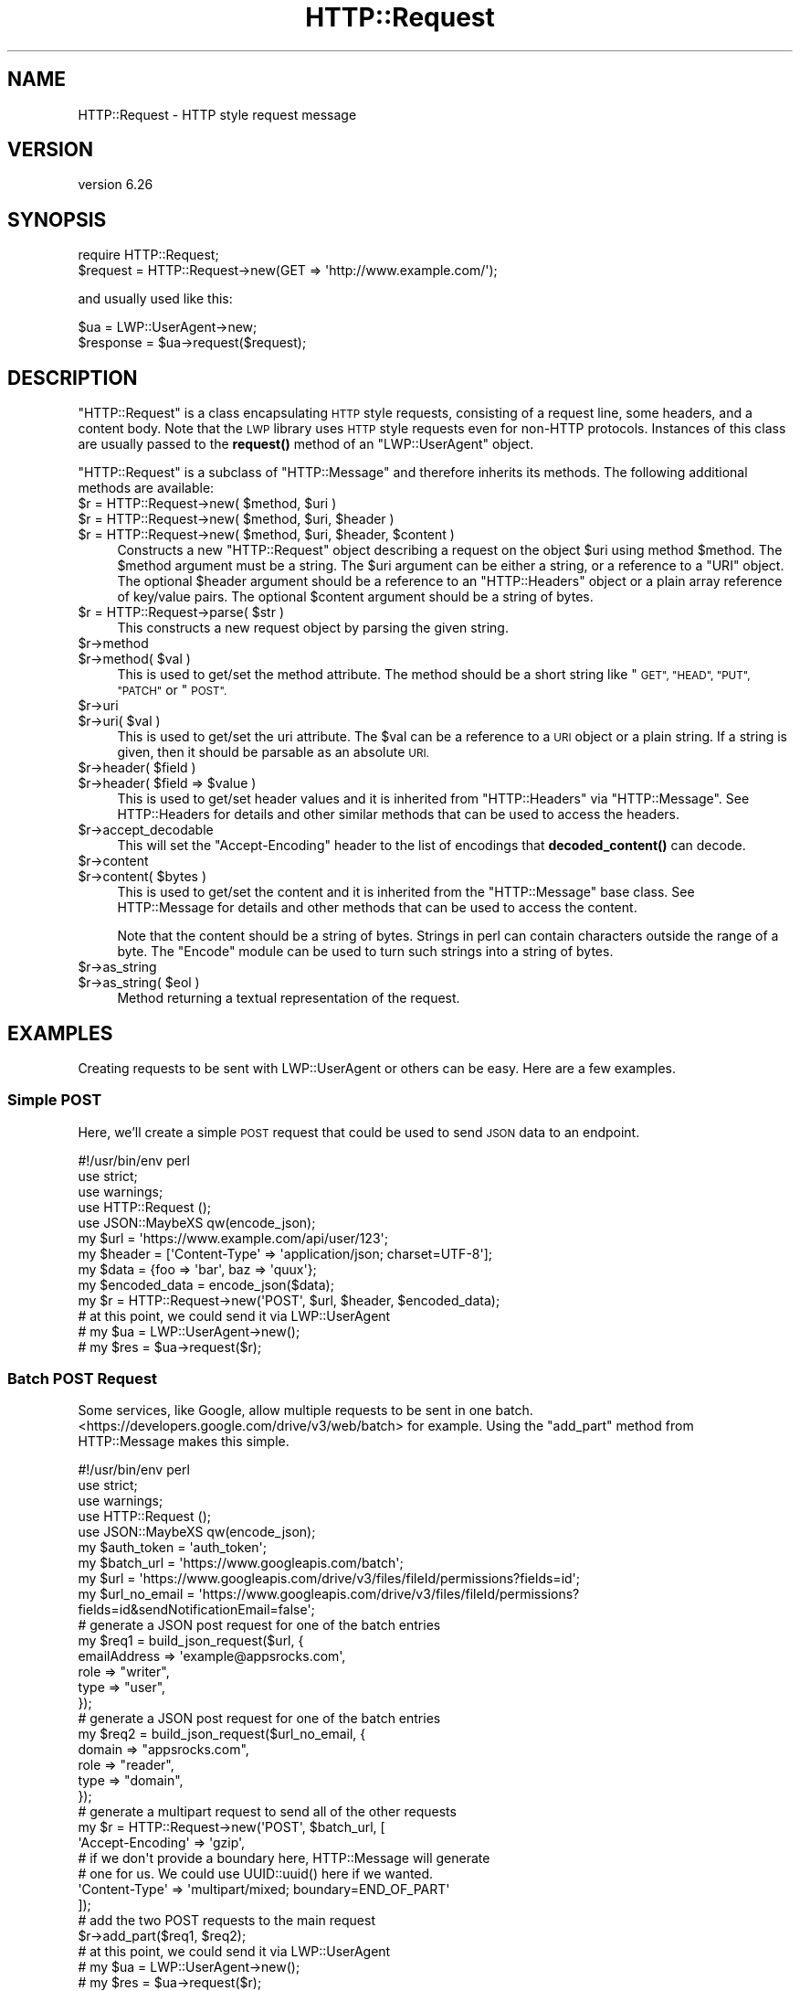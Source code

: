 .\" Automatically generated by Pod::Man 4.11 (Pod::Simple 3.35)
.\"
.\" Standard preamble:
.\" ========================================================================
.de Sp \" Vertical space (when we can't use .PP)
.if t .sp .5v
.if n .sp
..
.de Vb \" Begin verbatim text
.ft CW
.nf
.ne \\$1
..
.de Ve \" End verbatim text
.ft R
.fi
..
.\" Set up some character translations and predefined strings.  \*(-- will
.\" give an unbreakable dash, \*(PI will give pi, \*(L" will give a left
.\" double quote, and \*(R" will give a right double quote.  \*(C+ will
.\" give a nicer C++.  Capital omega is used to do unbreakable dashes and
.\" therefore won't be available.  \*(C` and \*(C' expand to `' in nroff,
.\" nothing in troff, for use with C<>.
.tr \(*W-
.ds C+ C\v'-.1v'\h'-1p'\s-2+\h'-1p'+\s0\v'.1v'\h'-1p'
.ie n \{\
.    ds -- \(*W-
.    ds PI pi
.    if (\n(.H=4u)&(1m=24u) .ds -- \(*W\h'-12u'\(*W\h'-12u'-\" diablo 10 pitch
.    if (\n(.H=4u)&(1m=20u) .ds -- \(*W\h'-12u'\(*W\h'-8u'-\"  diablo 12 pitch
.    ds L" ""
.    ds R" ""
.    ds C` ""
.    ds C' ""
'br\}
.el\{\
.    ds -- \|\(em\|
.    ds PI \(*p
.    ds L" ``
.    ds R" ''
.    ds C`
.    ds C'
'br\}
.\"
.\" Escape single quotes in literal strings from groff's Unicode transform.
.ie \n(.g .ds Aq \(aq
.el       .ds Aq '
.\"
.\" If the F register is >0, we'll generate index entries on stderr for
.\" titles (.TH), headers (.SH), subsections (.SS), items (.Ip), and index
.\" entries marked with X<> in POD.  Of course, you'll have to process the
.\" output yourself in some meaningful fashion.
.\"
.\" Avoid warning from groff about undefined register 'F'.
.de IX
..
.nr rF 0
.if \n(.g .if rF .nr rF 1
.if (\n(rF:(\n(.g==0)) \{\
.    if \nF \{\
.        de IX
.        tm Index:\\$1\t\\n%\t"\\$2"
..
.        if !\nF==2 \{\
.            nr % 0
.            nr F 2
.        \}
.    \}
.\}
.rr rF
.\" ========================================================================
.\"
.IX Title "HTTP::Request 3"
.TH HTTP::Request 3 "2020-09-10" "perl v5.26.3" "User Contributed Perl Documentation"
.\" For nroff, turn off justification.  Always turn off hyphenation; it makes
.\" way too many mistakes in technical documents.
.if n .ad l
.nh
.SH "NAME"
HTTP::Request \- HTTP style request message
.SH "VERSION"
.IX Header "VERSION"
version 6.26
.SH "SYNOPSIS"
.IX Header "SYNOPSIS"
.Vb 2
\& require HTTP::Request;
\& $request = HTTP::Request\->new(GET => \*(Aqhttp://www.example.com/\*(Aq);
.Ve
.PP
and usually used like this:
.PP
.Vb 2
\& $ua = LWP::UserAgent\->new;
\& $response = $ua\->request($request);
.Ve
.SH "DESCRIPTION"
.IX Header "DESCRIPTION"
\&\f(CW\*(C`HTTP::Request\*(C'\fR is a class encapsulating \s-1HTTP\s0 style requests,
consisting of a request line, some headers, and a content body. Note
that the \s-1LWP\s0 library uses \s-1HTTP\s0 style requests even for non-HTTP
protocols.  Instances of this class are usually passed to the
\&\fBrequest()\fR method of an \f(CW\*(C`LWP::UserAgent\*(C'\fR object.
.PP
\&\f(CW\*(C`HTTP::Request\*(C'\fR is a subclass of \f(CW\*(C`HTTP::Message\*(C'\fR and therefore
inherits its methods.  The following additional methods are available:
.ie n .IP "$r = HTTP::Request\->new( $method, $uri )" 4
.el .IP "\f(CW$r\fR = HTTP::Request\->new( \f(CW$method\fR, \f(CW$uri\fR )" 4
.IX Item "$r = HTTP::Request->new( $method, $uri )"
.PD 0
.ie n .IP "$r = HTTP::Request\->new( $method, $uri, $header )" 4
.el .IP "\f(CW$r\fR = HTTP::Request\->new( \f(CW$method\fR, \f(CW$uri\fR, \f(CW$header\fR )" 4
.IX Item "$r = HTTP::Request->new( $method, $uri, $header )"
.ie n .IP "$r = HTTP::Request\->new( $method, $uri, $header, $content )" 4
.el .IP "\f(CW$r\fR = HTTP::Request\->new( \f(CW$method\fR, \f(CW$uri\fR, \f(CW$header\fR, \f(CW$content\fR )" 4
.IX Item "$r = HTTP::Request->new( $method, $uri, $header, $content )"
.PD
Constructs a new \f(CW\*(C`HTTP::Request\*(C'\fR object describing a request on the
object \f(CW$uri\fR using method \f(CW$method\fR.  The \f(CW$method\fR argument must be a
string.  The \f(CW$uri\fR argument can be either a string, or a reference to a
\&\f(CW\*(C`URI\*(C'\fR object.  The optional \f(CW$header\fR argument should be a reference to
an \f(CW\*(C`HTTP::Headers\*(C'\fR object or a plain array reference of key/value
pairs.  The optional \f(CW$content\fR argument should be a string of bytes.
.ie n .IP "$r = HTTP::Request\->parse( $str )" 4
.el .IP "\f(CW$r\fR = HTTP::Request\->parse( \f(CW$str\fR )" 4
.IX Item "$r = HTTP::Request->parse( $str )"
This constructs a new request object by parsing the given string.
.ie n .IP "$r\->method" 4
.el .IP "\f(CW$r\fR\->method" 4
.IX Item "$r->method"
.PD 0
.ie n .IP "$r\->method( $val )" 4
.el .IP "\f(CW$r\fR\->method( \f(CW$val\fR )" 4
.IX Item "$r->method( $val )"
.PD
This is used to get/set the method attribute.  The method should be a
short string like \*(L"\s-1GET\*(R", \*(L"HEAD\*(R", \*(L"PUT\*(R", \*(L"PATCH\*(R"\s0 or \*(L"\s-1POST\*(R".\s0
.ie n .IP "$r\->uri" 4
.el .IP "\f(CW$r\fR\->uri" 4
.IX Item "$r->uri"
.PD 0
.ie n .IP "$r\->uri( $val )" 4
.el .IP "\f(CW$r\fR\->uri( \f(CW$val\fR )" 4
.IX Item "$r->uri( $val )"
.PD
This is used to get/set the uri attribute.  The \f(CW$val\fR can be a
reference to a \s-1URI\s0 object or a plain string.  If a string is given,
then it should be parsable as an absolute \s-1URI.\s0
.ie n .IP "$r\->header( $field )" 4
.el .IP "\f(CW$r\fR\->header( \f(CW$field\fR )" 4
.IX Item "$r->header( $field )"
.PD 0
.ie n .IP "$r\->header( $field => $value )" 4
.el .IP "\f(CW$r\fR\->header( \f(CW$field\fR => \f(CW$value\fR )" 4
.IX Item "$r->header( $field => $value )"
.PD
This is used to get/set header values and it is inherited from
\&\f(CW\*(C`HTTP::Headers\*(C'\fR via \f(CW\*(C`HTTP::Message\*(C'\fR.  See HTTP::Headers for
details and other similar methods that can be used to access the
headers.
.ie n .IP "$r\->accept_decodable" 4
.el .IP "\f(CW$r\fR\->accept_decodable" 4
.IX Item "$r->accept_decodable"
This will set the \f(CW\*(C`Accept\-Encoding\*(C'\fR header to the list of encodings
that \fBdecoded_content()\fR can decode.
.ie n .IP "$r\->content" 4
.el .IP "\f(CW$r\fR\->content" 4
.IX Item "$r->content"
.PD 0
.ie n .IP "$r\->content( $bytes )" 4
.el .IP "\f(CW$r\fR\->content( \f(CW$bytes\fR )" 4
.IX Item "$r->content( $bytes )"
.PD
This is used to get/set the content and it is inherited from the
\&\f(CW\*(C`HTTP::Message\*(C'\fR base class.  See HTTP::Message for details and
other methods that can be used to access the content.
.Sp
Note that the content should be a string of bytes.  Strings in perl
can contain characters outside the range of a byte.  The \f(CW\*(C`Encode\*(C'\fR
module can be used to turn such strings into a string of bytes.
.ie n .IP "$r\->as_string" 4
.el .IP "\f(CW$r\fR\->as_string" 4
.IX Item "$r->as_string"
.PD 0
.ie n .IP "$r\->as_string( $eol )" 4
.el .IP "\f(CW$r\fR\->as_string( \f(CW$eol\fR )" 4
.IX Item "$r->as_string( $eol )"
.PD
Method returning a textual representation of the request.
.SH "EXAMPLES"
.IX Header "EXAMPLES"
Creating requests to be sent with LWP::UserAgent or others can be easy. Here
are a few examples.
.SS "Simple \s-1POST\s0"
.IX Subsection "Simple POST"
Here, we'll create a simple \s-1POST\s0 request that could be used to send \s-1JSON\s0 data
to an endpoint.
.PP
.Vb 1
\&    #!/usr/bin/env perl
\&
\&    use strict;
\&    use warnings;
\&
\&    use HTTP::Request ();
\&    use JSON::MaybeXS qw(encode_json);
\&
\&    my $url = \*(Aqhttps://www.example.com/api/user/123\*(Aq;
\&    my $header = [\*(AqContent\-Type\*(Aq => \*(Aqapplication/json; charset=UTF\-8\*(Aq];
\&    my $data = {foo => \*(Aqbar\*(Aq, baz => \*(Aqquux\*(Aq};
\&    my $encoded_data = encode_json($data);
\&
\&    my $r = HTTP::Request\->new(\*(AqPOST\*(Aq, $url, $header, $encoded_data);
\&    # at this point, we could send it via LWP::UserAgent
\&    # my $ua = LWP::UserAgent\->new();
\&    # my $res = $ua\->request($r);
.Ve
.SS "Batch \s-1POST\s0 Request"
.IX Subsection "Batch POST Request"
Some services, like Google, allow multiple requests to be sent in one batch.
<https://developers.google.com/drive/v3/web/batch> for example. Using the
\&\f(CW\*(C`add_part\*(C'\fR method from HTTP::Message makes this simple.
.PP
.Vb 1
\&    #!/usr/bin/env perl
\&
\&    use strict;
\&    use warnings;
\&
\&    use HTTP::Request ();
\&    use JSON::MaybeXS qw(encode_json);
\&
\&    my $auth_token = \*(Aqauth_token\*(Aq;
\&    my $batch_url = \*(Aqhttps://www.googleapis.com/batch\*(Aq;
\&    my $url = \*(Aqhttps://www.googleapis.com/drive/v3/files/fileId/permissions?fields=id\*(Aq;
\&    my $url_no_email = \*(Aqhttps://www.googleapis.com/drive/v3/files/fileId/permissions?fields=id&sendNotificationEmail=false\*(Aq;
\&
\&    # generate a JSON post request for one of the batch entries
\&    my $req1 = build_json_request($url, {
\&        emailAddress => \*(Aqexample@appsrocks.com\*(Aq,
\&        role => "writer",
\&        type => "user",
\&    });
\&
\&    # generate a JSON post request for one of the batch entries
\&    my $req2 = build_json_request($url_no_email, {
\&        domain => "appsrocks.com",
\&        role => "reader",
\&        type => "domain",
\&    });
\&
\&    # generate a multipart request to send all of the other requests
\&    my $r = HTTP::Request\->new(\*(AqPOST\*(Aq, $batch_url, [
\&        \*(AqAccept\-Encoding\*(Aq => \*(Aqgzip\*(Aq,
\&        # if we don\*(Aqt provide a boundary here, HTTP::Message will generate
\&        # one for us. We could use UUID::uuid() here if we wanted.
\&        \*(AqContent\-Type\*(Aq => \*(Aqmultipart/mixed; boundary=END_OF_PART\*(Aq
\&    ]);
\&
\&    # add the two POST requests to the main request
\&    $r\->add_part($req1, $req2);
\&    # at this point, we could send it via LWP::UserAgent
\&    # my $ua = LWP::UserAgent\->new();
\&    # my $res = $ua\->request($r);
\&    exit();
\&
\&    sub build_json_request {
\&        my ($url, $href) = @_;
\&        my $header = [\*(AqAuthorization\*(Aq => "Bearer $auth_token", \*(AqContent\-Type\*(Aq => \*(Aqapplication/json; charset=UTF\-8\*(Aq];
\&        return HTTP::Request\->new(\*(AqPOST\*(Aq, $url, $header, encode_json($href));
\&    }
.Ve
.SH "SEE ALSO"
.IX Header "SEE ALSO"
HTTP::Headers, HTTP::Message, HTTP::Request::Common,
HTTP::Response
.SH "AUTHOR"
.IX Header "AUTHOR"
Gisle Aas <gisle@activestate.com>
.SH "COPYRIGHT AND LICENSE"
.IX Header "COPYRIGHT AND LICENSE"
This software is copyright (c) 1994 by Gisle Aas.
.PP
This is free software; you can redistribute it and/or modify it under
the same terms as the Perl 5 programming language system itself.
